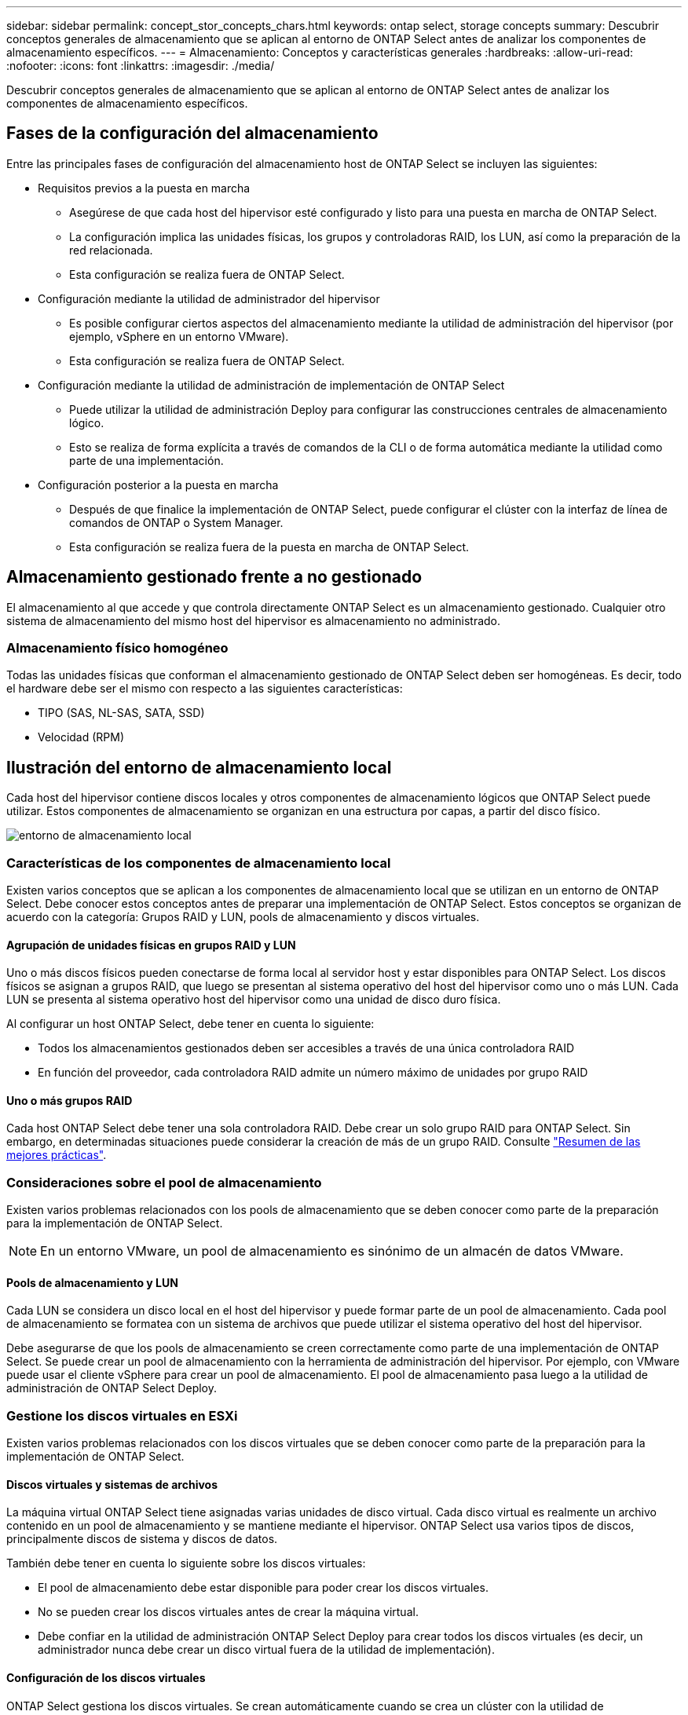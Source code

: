 ---
sidebar: sidebar 
permalink: concept_stor_concepts_chars.html 
keywords: ontap select, storage concepts 
summary: Descubrir conceptos generales de almacenamiento que se aplican al entorno de ONTAP Select antes de analizar los componentes de almacenamiento específicos. 
---
= Almacenamiento: Conceptos y características generales
:hardbreaks:
:allow-uri-read: 
:nofooter: 
:icons: font
:linkattrs: 
:imagesdir: ./media/


[role="lead"]
Descubrir conceptos generales de almacenamiento que se aplican al entorno de ONTAP Select antes de analizar los componentes de almacenamiento específicos.



== Fases de la configuración del almacenamiento

Entre las principales fases de configuración del almacenamiento host de ONTAP Select se incluyen las siguientes:

* Requisitos previos a la puesta en marcha
+
** Asegúrese de que cada host del hipervisor esté configurado y listo para una puesta en marcha de ONTAP Select.
** La configuración implica las unidades físicas, los grupos y controladoras RAID, los LUN, así como la preparación de la red relacionada.
** Esta configuración se realiza fuera de ONTAP Select.


* Configuración mediante la utilidad de administrador del hipervisor
+
** Es posible configurar ciertos aspectos del almacenamiento mediante la utilidad de administración del hipervisor (por ejemplo, vSphere en un entorno VMware).
** Esta configuración se realiza fuera de ONTAP Select.


* Configuración mediante la utilidad de administración de implementación de ONTAP Select
+
** Puede utilizar la utilidad de administración Deploy para configurar las construcciones centrales de almacenamiento lógico.
** Esto se realiza de forma explícita a través de comandos de la CLI o de forma automática mediante la utilidad como parte de una implementación.


* Configuración posterior a la puesta en marcha
+
** Después de que finalice la implementación de ONTAP Select, puede configurar el clúster con la interfaz de línea de comandos de ONTAP o System Manager.
** Esta configuración se realiza fuera de la puesta en marcha de ONTAP Select.






== Almacenamiento gestionado frente a no gestionado

El almacenamiento al que accede y que controla directamente ONTAP Select es un almacenamiento gestionado. Cualquier otro sistema de almacenamiento del mismo host del hipervisor es almacenamiento no administrado.



=== Almacenamiento físico homogéneo

Todas las unidades físicas que conforman el almacenamiento gestionado de ONTAP Select deben ser homogéneas. Es decir, todo el hardware debe ser el mismo con respecto a las siguientes características:

* TIPO (SAS, NL-SAS, SATA, SSD)
* Velocidad (RPM)




== Ilustración del entorno de almacenamiento local

Cada host del hipervisor contiene discos locales y otros componentes de almacenamiento lógicos que ONTAP Select puede utilizar. Estos componentes de almacenamiento se organizan en una estructura por capas, a partir del disco físico.

image:ST_01.jpg["entorno de almacenamiento local"]



=== Características de los componentes de almacenamiento local

Existen varios conceptos que se aplican a los componentes de almacenamiento local que se utilizan en un entorno de ONTAP Select. Debe conocer estos conceptos antes de preparar una implementación de ONTAP Select. Estos conceptos se organizan de acuerdo con la categoría: Grupos RAID y LUN, pools de almacenamiento y discos virtuales.



==== Agrupación de unidades físicas en grupos RAID y LUN

Uno o más discos físicos pueden conectarse de forma local al servidor host y estar disponibles para ONTAP Select. Los discos físicos se asignan a grupos RAID, que luego se presentan al sistema operativo del host del hipervisor como uno o más LUN. Cada LUN se presenta al sistema operativo host del hipervisor como una unidad de disco duro física.

Al configurar un host ONTAP Select, debe tener en cuenta lo siguiente:

* Todos los almacenamientos gestionados deben ser accesibles a través de una única controladora RAID
* En función del proveedor, cada controladora RAID admite un número máximo de unidades por grupo RAID




==== Uno o más grupos RAID

Cada host ONTAP Select debe tener una sola controladora RAID. Debe crear un solo grupo RAID para ONTAP Select. Sin embargo, en determinadas situaciones puede considerar la creación de más de un grupo RAID. Consulte link:reference_plan_best_practices.html["Resumen de las mejores prácticas"].



=== Consideraciones sobre el pool de almacenamiento

Existen varios problemas relacionados con los pools de almacenamiento que se deben conocer como parte de la preparación para la implementación de ONTAP Select.


NOTE: En un entorno VMware, un pool de almacenamiento es sinónimo de un almacén de datos VMware.



==== Pools de almacenamiento y LUN

Cada LUN se considera un disco local en el host del hipervisor y puede formar parte de un pool de almacenamiento. Cada pool de almacenamiento se formatea con un sistema de archivos que puede utilizar el sistema operativo del host del hipervisor.

Debe asegurarse de que los pools de almacenamiento se creen correctamente como parte de una implementación de ONTAP Select. Se puede crear un pool de almacenamiento con la herramienta de administración del hipervisor. Por ejemplo, con VMware puede usar el cliente vSphere para crear un pool de almacenamiento. El pool de almacenamiento pasa luego a la utilidad de administración de ONTAP Select Deploy.



=== Gestione los discos virtuales en ESXi

Existen varios problemas relacionados con los discos virtuales que se deben conocer como parte de la preparación para la implementación de ONTAP Select.



==== Discos virtuales y sistemas de archivos

La máquina virtual ONTAP Select tiene asignadas varias unidades de disco virtual. Cada disco virtual es realmente un archivo contenido en un pool de almacenamiento y se mantiene mediante el hipervisor. ONTAP Select usa varios tipos de discos, principalmente discos de sistema y discos de datos.

También debe tener en cuenta lo siguiente sobre los discos virtuales:

* El pool de almacenamiento debe estar disponible para poder crear los discos virtuales.
* No se pueden crear los discos virtuales antes de crear la máquina virtual.
* Debe confiar en la utilidad de administración ONTAP Select Deploy para crear todos los discos virtuales (es decir, un administrador nunca debe crear un disco virtual fuera de la utilidad de implementación).




==== Configuración de los discos virtuales

ONTAP Select gestiona los discos virtuales. Se crean automáticamente cuando se crea un clúster con la utilidad de administración Deploy.



== Ilustración del entorno de almacenamiento externo en ESXi

La solución vNAS de ONTAP Select permite a ONTAP Select utilizar almacenes de datos que residen en un almacenamiento externo al host del hipervisor. Se puede acceder a los almacenes de datos a través de la red mediante VMware VSAN o directamente en una cabina de almacenamiento externa.

ONTAP Select puede configurarse para utilizar los siguientes tipos de almacenes de datos de red VMware ESXi externos al host del hipervisor:

* VSAN (SAN virtual)
* VMFS
* NFS




=== Almacenes de datos VSAN

Cada host ESXi puede tener uno o más almacenes de datos VMFS locales. Por lo general, estos almacenes de datos solo son accesibles para el host local. Sin embargo, VMware VSAN permite que cada uno de los hosts de un clúster ESXi comparta todos los almacenes de datos del clúster como si fueran locales. En la siguiente figura, se ilustra cómo VSAN crea un pool de almacenes de datos que están compartidos entre los hosts del clúster ESXi.

image:ST_02.jpg["Clúster ESXi"]



=== Almacén de datos VMFS en cabina de almacenamiento externa

Es posible crear un almacén de datos VMFS que reside en una cabina de almacenamiento externa. Se accede al almacenamiento por medio de uno de los distintos protocolos de red. En la siguiente figura, se muestra un almacén de datos VMFS en una cabina de almacenamiento externa a la que se accede mediante el protocolo iSCSI.


NOTE: ONTAP Select admite todas las cabinas de almacenamiento externas descritas en la documentación sobre almacenamiento/compatibilidad SAN de VMware, incluidos iSCSI, Fibre Channel y Fibre Channel sobre Ethernet.

image:ST_03.jpg["Host del hipervisor ESXi"]



=== Almacén de datos NFS en cabina de almacenamiento externa

Es posible crear un almacén de datos NFS que reside en una cabina de almacenamiento externa. Se accede al almacenamiento por medio del protocolo de red NFS. La siguiente figura muestra un almacén de datos NFS en un sistema de almacenamiento externo al que se accede mediante el dispositivo de servidor NFS.

image:ST_04.jpg["Host del hipervisor ESXi"]
